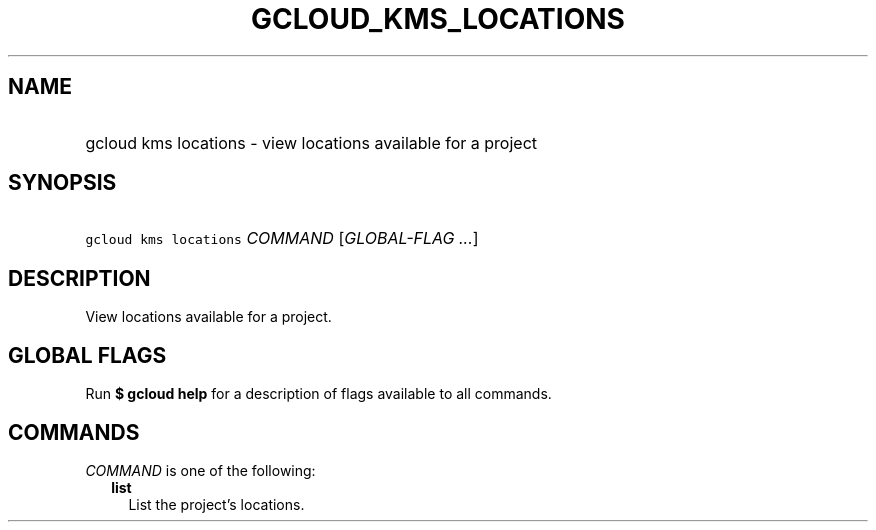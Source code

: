 
.TH "GCLOUD_KMS_LOCATIONS" 1



.SH "NAME"
.HP
gcloud kms locations \- view locations available for a project



.SH "SYNOPSIS"
.HP
\f5gcloud kms locations\fR \fICOMMAND\fR [\fIGLOBAL\-FLAG\ ...\fR]



.SH "DESCRIPTION"

View locations available for a project.



.SH "GLOBAL FLAGS"

Run \fB$ gcloud help\fR for a description of flags available to all commands.



.SH "COMMANDS"

\f5\fICOMMAND\fR\fR is one of the following:

.RS 2m
.TP 2m
\fBlist\fR
List the project's locations.
.RE
.sp
